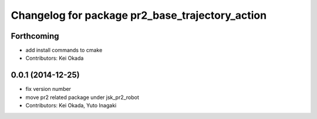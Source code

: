^^^^^^^^^^^^^^^^^^^^^^^^^^^^^^^^^^^^^^^^^^^^^^^^
Changelog for package pr2_base_trajectory_action
^^^^^^^^^^^^^^^^^^^^^^^^^^^^^^^^^^^^^^^^^^^^^^^^

Forthcoming
-----------
* add install commands to cmake
* Contributors: Kei Okada

0.0.1 (2014-12-25)
------------------
* fix version number
* move pr2 related package under jsk_pr2_robot
* Contributors: Kei Okada, Yuto Inagaki
